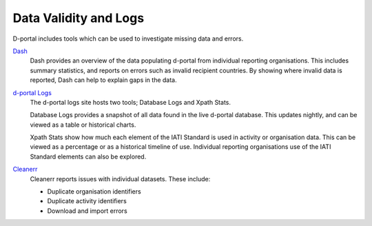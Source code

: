 ************************
Data Validity and Logs
************************

D-portal includes tools which can be used to investigate missing data and errors.

`Dash <https://d-portal.org/ctrack.html?#view=dash>`_ 
    Dash provides an overview of the data populating d-portal from individual reporting organisations. This includes summary statistics, and reports on errors such as invalid recipient countries.
    By showing where invalid data is reported, Dash can help to explain gaps in the data.

`d-portal Logs <https://xriss.github.io/D-Portal-Logs/>`_
    The d-portal logs site hosts two tools; Database Logs and Xpath Stats.

    Database Logs provides a snapshot of all data found in the live d-portal database. This updates nightly, and can be viewed as a table or historical charts.

    Xpath Stats show how much each element of the IATI Standard is used in activity or organisation data. This can be viewed as a percentage or as a historical timeline of use. 
    Individual reporting organisations use of the IATI Standard elements can also be explored.

`Cleanerr <https://notshi.github.io/cleanerr/>`_
    Cleanerr reports issues with individual datasets. 
    These include:

    - Duplicate organisation identifiers
    - Duplicate activity identifiers
    - Download and import errors

